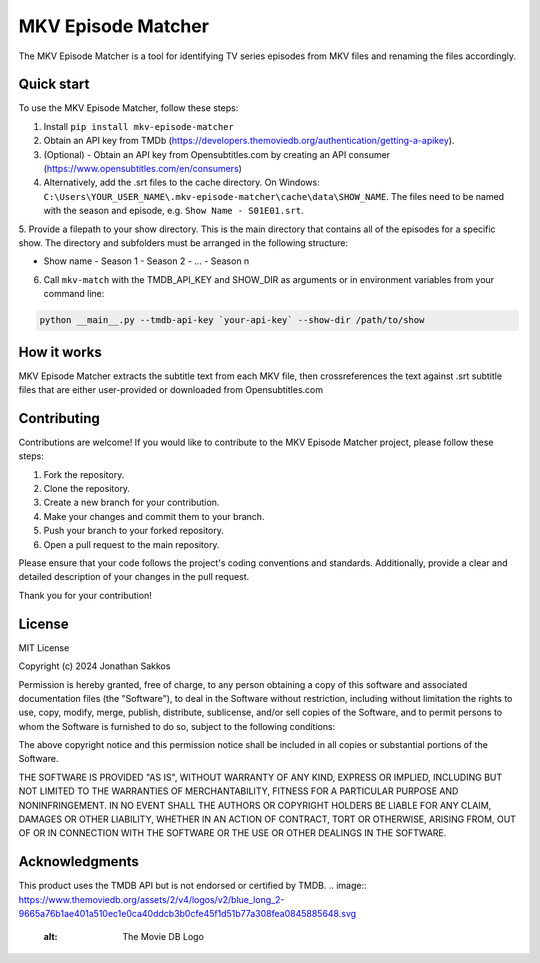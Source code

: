 ==================
MKV Episode Matcher
==================

|docs|  |pypi|

The MKV Episode Matcher is a tool for identifying TV series episodes from MKV files and renaming the files accordingly.

Quick start
===========

To use the MKV Episode Matcher, follow these steps:

1. Install ``pip install mkv-episode-matcher``
2. Obtain an API key from TMDb (https://developers.themoviedb.org/authentication/getting-a-apikey).
3. (Optional) - Obtain an API key from Opensubtitles.com by creating an API consumer (https://www.opensubtitles.com/en/consumers)
4. Alternatively, add the .srt files to the cache directory. On Windows: ``C:\Users\YOUR_USER_NAME\.mkv-episode-matcher\cache\data\SHOW_NAME``. The files need to be named with the season and episode, e.g. ``Show Name - S01E01.srt``.
5. Provide a filepath to your show directory. This is the main directory that contains all of the episodes for a specific show.
The directory and subfolders must be arranged in the following structure:

- Show name
  - Season 1
  - Season 2
  - ...
  - Season n
6. Call ``mkv-match`` with the TMDB_API_KEY and SHOW_DIR as arguments or in environment variables from your command line:

.. code-block:: bash

   python __main__.py --tmdb-api-key `your-api-key` --show-dir /path/to/show

How it works
============

MKV Episode Matcher extracts the subtitle text from each MKV file, then crossreferences the text against .srt subtitle files that are either user-provided or downloaded from Opensubtitles.com

Contributing
============

Contributions are welcome! If you would like to contribute to the MKV Episode Matcher project, please follow these steps:

1. Fork the repository.
2. Clone the repository.
3. Create a new branch for your contribution.
4. Make your changes and commit them to your branch.
5. Push your branch to your forked repository.
6. Open a pull request to the main repository.

Please ensure that your code follows the project's coding conventions and standards. Additionally, provide a clear and detailed description of your changes in the pull request.

Thank you for your contribution!

License
=======

MIT License

Copyright (c) 2024 Jonathan Sakkos

Permission is hereby granted, free of charge, to any person obtaining a copy
of this software and associated documentation files (the "Software"), to deal
in the Software without restriction, including without limitation the rights
to use, copy, modify, merge, publish, distribute, sublicense, and/or sell
copies of the Software, and to permit persons to whom the Software is
furnished to do so, subject to the following conditions:

The above copyright notice and this permission notice shall be included in all
copies or substantial portions of the Software.

THE SOFTWARE IS PROVIDED "AS IS", WITHOUT WARRANTY OF ANY KIND, EXPRESS OR
IMPLIED, INCLUDING BUT NOT LIMITED TO THE WARRANTIES OF MERCHANTABILITY,
FITNESS FOR A PARTICULAR PURPOSE AND NONINFRINGEMENT. IN NO EVENT SHALL THE
AUTHORS OR COPYRIGHT HOLDERS BE LIABLE FOR ANY CLAIM, DAMAGES OR OTHER
LIABILITY, WHETHER IN AN ACTION OF CONTRACT, TORT OR OTHERWISE, ARISING FROM,
OUT OF OR IN CONNECTION WITH THE SOFTWARE OR THE USE OR OTHER DEALINGS IN THE
SOFTWARE.

Acknowledgments
===============

This product uses the TMDB API but is not endorsed or certified by TMDB.
.. image:: https://www.themoviedb.org/assets/2/v4/logos/v2/blue_long_2-9665a76b1ae401a510ec1e0ca40ddcb3b0cfe45f1d51b77a308fea0845885648.svg
   :alt: The Movie DB Logo

.. |docs| image:: https://readthedocs.org/projects/mkv-episode-matcher/badge/?version=latest
        :target: https://mkv-episode-matcher.readthedocs.io/en/latest/?badge=latest
        :alt: Documentation Status

.. |pypi| image:: https://badge.fury.io/py/mkv-episode-matcher.svg
        :target: https://badge.fury.io/py/mkv-episode-matcher